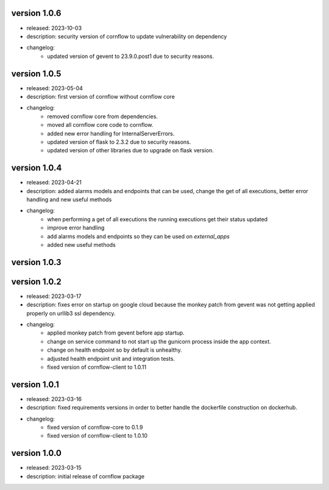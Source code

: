 version 1.0.6
--------------

- released: 2023-10-03
- description: security version of cornflow to update vulnerability on dependency
- changelog:
    - updated version of gevent to 23.9.0.post1 due to security reasons.

version 1.0.5
--------------

- released: 2023-05-04
- description: first version of cornflow without cornflow core
- changelog:
    - removed cornflow core from dependencies.
    - moved all cornflow core code to cornflow.
    - added new error handling for InternalServerErrors.
    - updated version of flask to 2.3.2 due to security reasons.
    - updated version of other libraries due to upgrade on flask version.

version 1.0.4
---------------

- released: 2023-04-21
- description: added alarms models and endpoints that can be used, change the get of all executions, better error handling and new useful methods
- changelog:
    - when performing a get of all executions the running executions get their status updated
    - improve error handling
    - add alarms models and endpoints so they can be used on `external_apps`
    - added new useful methods



version 1.0.3
---------------


version 1.0.2
---------------

- released: 2023-03-17
- description: fixes error on startup on google cloud because the monkey patch from gevent was not getting applied properly on urllib3 ssl dependency.
- changelog:
    - applied monkey patch from gevent before app startup.
    - change on service command to not start up the gunicorn process inside the app context.
    - change on health endpoint so by default is unhealthy.
    - adjusted health endpoint unit and integration tests.
    - fixed version of cornflow-client to 1.0.11


version 1.0.1
---------------

- released: 2023-03-16
- description: fixed requirements versions in order to better handle the dockerfile construction on dockerhub.
- changelog:
    - fixed version of cornflow-core to 0.1.9
    - fixed version of cornflow-client to 1.0.10

version 1.0.0
--------------

- released: 2023-03-15
- description: initial release of cornflow package